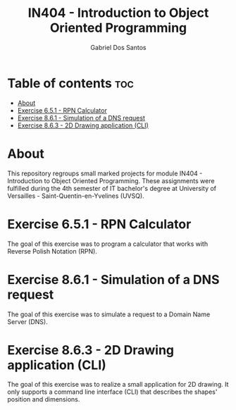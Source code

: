 #+TITLE:    IN404 - Introduction to Object Oriented Programming
#+AUTHOR:   Gabriel Dos Santos

* Table of contents :toc:
- [[#about][About]]
- [[#exercise-651---rpn-calculator][Exercise 6.5.1 - RPN Calculator]]
- [[#exercise-861---simulation-of-a-dns-request][Exercise 8.6.1 - Simulation of a DNS request]]
- [[#exercise-863---2d-drawing-application-cli][Exercise 8.6.3 - 2D Drawing application (CLI)]]

* About
This repository regroups small marked projects for module IN404 - Introduction to Object Oriented Programming. These assignments were fulfilled during the 4th semester of IT bachelor's degree at University of Versailles - Saint-Quentin-en-Yvelines (UVSQ).

* Exercise 6.5.1 - RPN Calculator
The goal of this exercise was to program a calculator that works with Reverse Polish Notation (RPN).

* Exercise 8.6.1 - Simulation of a DNS request
The goal of this exercise was to simulate a request to a Domain Name Server (DNS).

* Exercise 8.6.3 - 2D Drawing application (CLI)
The goal of this exercise was to realize a small application for 2D drawing. It only supports a command line interface (CLI) that describes the shapes' position and dimensions.
